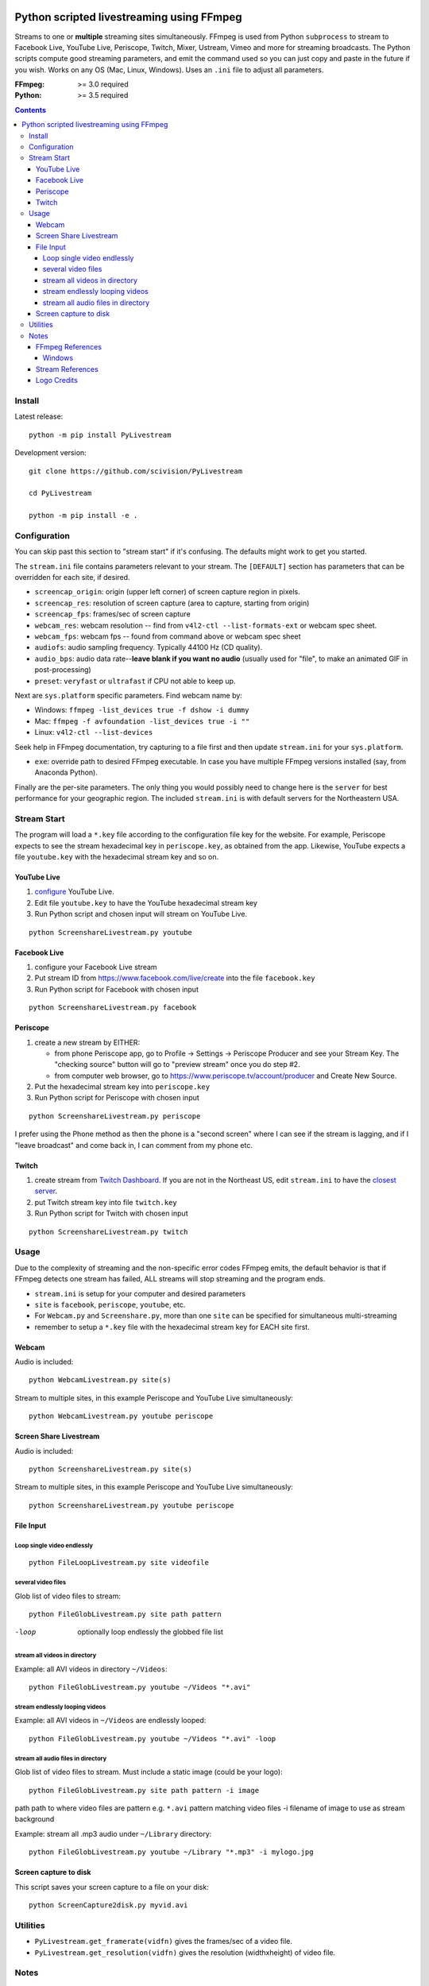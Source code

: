.. image:: https://travis-ci.org/scivision/PyLivestream.svg?branch=master
    :target: https://travis-ci.org/scivision/PyLivestream

.. image:: https://coveralls.io/repos/github/scivision/PyLivestream/badge.svg?branch=master
    :target: https://coveralls.io/github/scivision/PyLivestream?branch=master

.. image:: https://ci.appveyor.com/api/projects/status/uwhsko29b1g5c3no?svg=true
    :target: https://ci.appveyor.com/project/scivision/pylivestream

.. image:: https://img.shields.io/pypi/pyversions/PyLivestream.svg
  :target: https://pypi.python.org/pypi/PyLivestream
  :alt: Python versions (PyPI)

.. image::  https://img.shields.io/pypi/format/PyLivestream.svg
  :target: https://pypi.python.org/pypi/PyLivestream
  :alt: Distribution format (PyPI)

.. image:: https://api.codeclimate.com/v1/badges/b6557d474ec050e74629/maintainability
   :target: https://codeclimate.com/github/scivision/ffmpeg-youtube-live/maintainability
   :alt: Maintainability

==========================================
Python scripted livestreaming using FFmpeg
==========================================

Streams to one or **multiple** streaming sites simultaneously.
FFmpeg is used from Python ``subprocess`` to stream to Facebook Live, YouTube Live, Periscope, Twitch, Mixer, Ustream, Vimeo and more for streaming broadcasts.
The Python scripts compute good streaming parameters, and emit the command used so you can just copy and paste in the future if you wish.
Works on any OS (Mac, Linux, Windows).
Uses an ``.ini`` file to adjust all parameters.

.. image:: doc/logo.png
   :alt: PyLivestream diagram showing screen capture or webcam simultaneously livestreaming to multiple services.


:FFmpeg: >= 3.0 required
:Python: >= 3.5 required


.. contents::

Install
=======

Latest release::

    python -m pip install PyLivestream

Development version::

    git clone https://github.com/scivision/PyLivestream

    cd PyLivestream

    python -m pip install -e .


Configuration
=============
You can skip past this section to "stream start" if it's confusing.
The defaults might work to get you started.


The ``stream.ini`` file contains parameters relevant to your stream.
The ``[DEFAULT]`` section has parameters that can be overridden for each site, if desired.

* ``screencap_origin``: origin (upper left corner) of screen capture region in pixels.
* ``screencap_res``: resolution of screen capture (area to capture, starting from origin)
* ``screencap_fps``: frames/sec of screen capture
* ``webcam_res``: webcam resolution -- find from ``v4l2-ctl --list-formats-ext`` or webcam spec sheet.
* ``webcam_fps``: webcam fps -- found from command above or webcam spec sheet
* ``audiofs``: audio sampling frequency. Typically 44100 Hz (CD quality).
* ``audio_bps``: audio data rate--**leave blank if you want no audio** (usually used for "file", to make an animated GIF in post-processing)
* ``preset``: ``veryfast`` or ``ultrafast`` if CPU not able to keep up.


Next are ``sys.platform`` specific parameters.
Find webcam name by:

* Windows: ``ffmpeg -list_devices true -f dshow -i dummy``
* Mac: ``ffmpeg -f avfoundation -list_devices true -i ""``
* Linux: ``v4l2-ctl --list-devices``

Seek help in FFmpeg documentation, try capturing to a file first and then update ``stream.ini`` for your ``sys.platform``.

* ``exe``: override path to desired FFmpeg executable. In case you have multiple FFmpeg versions installed (say, from Anaconda Python).

Finally are the per-site parameters.
The only thing you would possibly need to change here is the ``server`` for best performance for your geographic region.
The included ``stream.ini`` is with default servers for the Northeastern USA.


Stream Start
============

The program will load a ``*.key`` file according to the configuration file key for the website.
For example, Periscope expects to see the stream hexadecimal key in ``periscope.key``, as obtained from the app.
Likewise, YouTube expects a file ``youtube.key`` with the hexadecimal stream key and so on.

YouTube Live
------------

1. `configure  <https://www.youtube.com/live_dashboard>`_ YouTube Live.
2. Edit file ``youtube.key`` to have the YouTube hexadecimal stream key
3. Run Python script and chosen input will stream on YouTube Live.

::

    python ScreenshareLivestream.py youtube


Facebook Live
-------------

1. configure your Facebook Live stream
2. Put stream ID from `https://www.facebook.com/live/create <https://www.facebook.com/live/create>`_  into the file ``facebook.key``
3. Run Python script for Facebook with chosen input

::

    python ScreenshareLivestream.py facebook


Periscope
---------

1. create a new stream by EITHER:

   * from phone Periscope app, go to Profile -> Settings -> Periscope Producer and see your Stream Key. The "checking source" button will go to "preview stream" once you do step #2.
   * from computer web browser, go to `https://www.periscope.tv/account/producer <https://www.periscope.tv/account/producer>`_ and Create New Source.
2. Put the hexadecimal stream key into ``periscope.key``
3. Run Python script for Periscope with chosen input

::

    python ScreenshareLivestream.py periscope

I prefer using the Phone method as then the phone is a "second screen" where I can see if the stream is lagging, and if I "leave broadcast" and come back in, I can comment from my phone etc.


Twitch
------

1. create stream from `Twitch Dashboard <http://www.twitch.tv/broadcast/dashboard>`_. If you are not in the Northeast US, edit ``stream.ini`` to have the `closest server <http://bashtech.net/twitch/ingest.php>`_.
2. put Twitch stream key into file ``twitch.key``
3. Run Python script for Twitch with chosen input


::

    python ScreenshareLivestream.py twitch


Usage
=====

Due to the complexity of streaming and the non-specific error codes FFmpeg emits,
the default behavior is that if FFmpeg detects one stream has failed, ALL streams will stop streaming and the program ends.


* ``stream.ini`` is setup for your computer and desired parameters
* ``site`` is ``facebook``, ``periscope``, ``youtube``, etc.
* For ``Webcam.py`` and ``Screenshare.py``, more than one ``site`` can be specified for simultaneous multi-streaming
* remember to setup a ``*.key`` file with the hexadecimal stream key for EACH site first.


Webcam
------
Audio is included::

    python WebcamLivestream.py site(s)

Stream to multiple sites, in this example Periscope and YouTube Live simultaneously::

    python WebcamLivestream.py youtube periscope



Screen Share Livestream
-----------------------
Audio is included::

    python ScreenshareLivestream.py site(s)

Stream to multiple sites, in this example Periscope and YouTube Live simultaneously::

    python ScreenshareLivestream.py youtube periscope


File Input
----------


Loop single video endlessly
~~~~~~~~~~~~~~~~~~~~~~~~~~~~
::

    python FileLoopLivestream.py site videofile


several video files
~~~~~~~~~~~~~~~~~~~
Glob list of video files to stream::

    python FileGlobLivestream.py site path pattern

-loop       optionally loop endlessly the globbed file list


stream all videos in directory
~~~~~~~~~~~~~~~~~~~~~~~~~~~~~~
Example: all AVI videos in directory ``~/Videos``::

    python FileGlobLivestream.py youtube ~/Videos "*.avi"

stream endlessly looping videos
~~~~~~~~~~~~~~~~~~~~~~~~~~~~~~~
Example: all AVI videos in ``~/Videos`` are endlessly looped::

    python FileGlobLivestream.py youtube ~/Videos "*.avi" -loop


stream all audio files in directory
~~~~~~~~~~~~~~~~~~~~~~~~~~~~~~~~~~~~
Glob list of video files to stream.
Must include a static image (could be your logo)::

    python FileGlobLivestream.py site path pattern -i image

path      path to where video files are
pattern   e.g. ``*.avi``  pattern matching video files
-i        filename of image to use as stream background

Example: stream all .mp3 audio under ``~/Library`` directory::

    python FileGlobLivestream.py youtube ~/Library "*.mp3" -i mylogo.jpg


Screen capture to disk
----------------------
This script saves your screen capture to a file on your disk::

    python ScreenCapture2disk.py myvid.avi



Utilities
=========

* ``PyLivestream.get_framerate(vidfn)`` gives the frames/sec of a video file.
* ``PyLivestream.get_resolution(vidfn)`` gives the resolution (widthxheight) of video file.


Notes
=====

* Linux requires X11, not Wayland (choose at login)
* ``x11grab`` was deprecated in FFmpeg 3.3, was previously replaced by ``xcbgrab``
* Reference `webpage <https://www.scivision.co/youtube-live-ffmpeg-livestream/>`_
* `Test videos <http://www.divx.com/en/devices/profiles/video>`_ for looping/globbing

FFmpeg References
-----------------

* `streaming <https://trac.ffmpeg.org/wiki/EncodingForStreamingSites>`_
* `webcam <https://trac.ffmpeg.org/wiki/Capture/Webcam>`_
* webcam `overlay <https://trac.ffmpeg.org/wiki/EncodingForStreamingSites#Withwebcamoverlay>`_

Windows
~~~~~~~

* `gdigrab <https://ffmpeg.org/ffmpeg-devices.html#gdigrab>`_

DirectShow didn't work for me on Windows 10, so I used gdigrab instead.

* `DirectShow <https://trac.ffmpeg.org/wiki/DirectShow>`_ device selection
* DirectShow `examples <https://ffmpeg.org/ffmpeg-devices.html#Examples-4>`_

Stream References
-----------------

* `Twitch parameters <https://help.twitch.tv/customer/portal/articles/1253460-broadcast-requirements>`_
* Twitch `servers <http://bashtech.net/twitch/ingest.php>`_
* `Periscope parameters <https://www.pscp.tv/help/external-encoders>`_
* `YouTube Live parameters <https://support.google.com/youtube/answer/2853702>`_
* `Facebook Live parameters <https://www.facebook.com/facebookmedia/get-started/live>`_
* `Mixer parameters <https://watchbeam.zendesk.com/hc/en-us/articles/210090606-Stream-Settings-the-basics>`_
* Mixer `server list <https://watchbeam.zendesk.com/hc/en-us/articles/209659883-How-to-change-your-Ingest-Server>`_
* `Ustream parameters <https://support.ustream.tv/hc/en-us/articles/207852117-Internet-connection-and-recommended-encoding-settings>`_
* Vimeo `config <https://help.vimeo.com/hc/en-us/articles/115012811168>`_
* Vimeo `parameters <https://help.vimeo.com/hc/en-us/articles/115012811208-Encoder-guides>`_


Logo Credits
-------------
* Owl PC: Creative Commons no attrib. commercial
* YouTube: YouTube Brand Resources
* Facebook: Wikimedia Commons
* `Periscope <periscope.tv/press>`_


